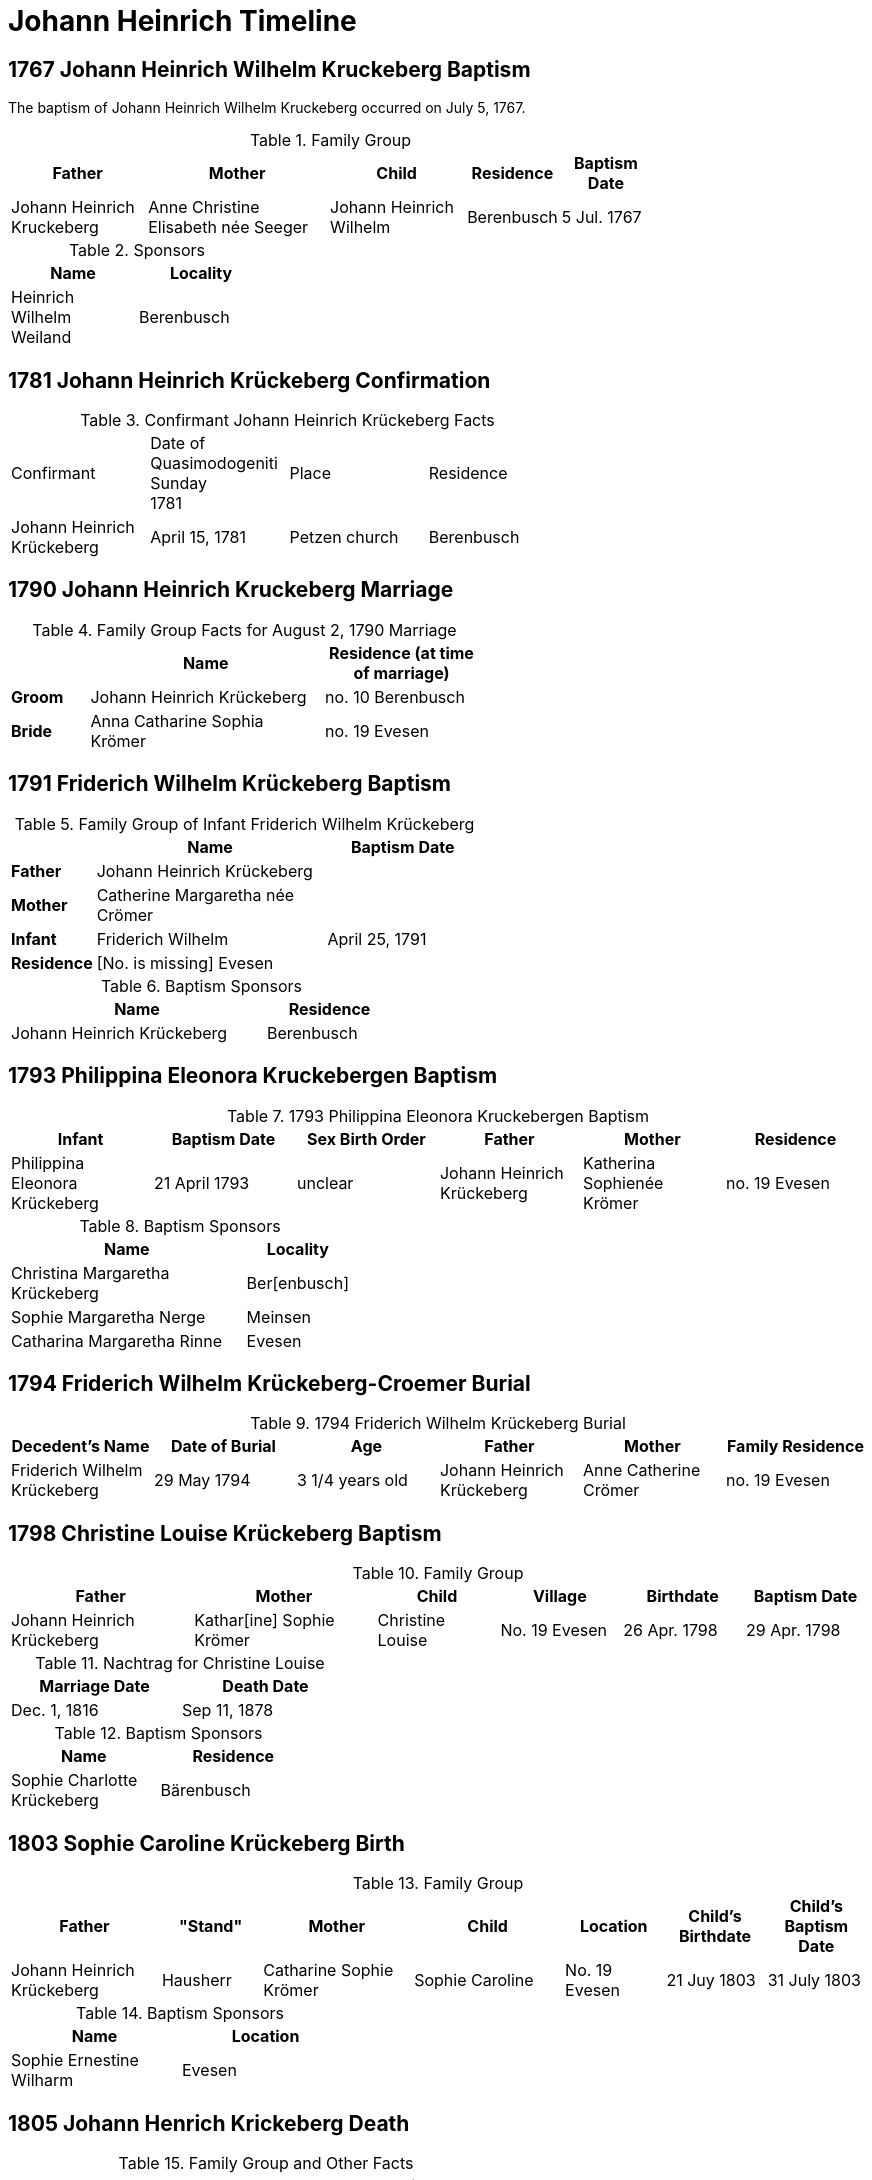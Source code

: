 = Johann Heinrich Timeline
:page-role: doc-width

== 1767 Johann Heinrich Wilhelm Kruckeberg Baptism

The baptism of Johann Heinrich Wilhelm Kruckeberg occurred on July 5, 1767. 

.Family Group
[%header,width="75%",cols="3,4,3,2,2"]
|===
|Father|Mother|Child|Residence|Baptism Date

|Johann Heinrich Kruckeberg|Anne Christine Elisabeth née Seeger|Johann Heinrich Wilhelm|Berenbusch|5 Jul. 1767
|===

.Sponsors
[%header,width="30%"]
|===
|Name|Locality

|Heinrich Wilhelm Weiland|Berenbusch
|===

== 1781 Johann Heinrich Krückeberg Confirmation

.Confirmant Johann Heinrich Krückeberg Facts
[width="65%"]
|===
|Confirmant|Date of Quasimodogeniti Sunday +
1781|Place|Residence

|Johann Heinrich Krückeberg|April 15, 1781|Petzen church|Berenbusch
|===

== 1790 Johann Heinrich Kruckeberg Marriage

.Family Group Facts for August 2, 1790 Marriage
[%header,cols="1,3,2",width="55%"]
|===
||Name|Residence (at time of marriage)

|*Groom*|Johann Heinrich Krückeberg|no. 10 Berenbusch

|*Bride*|Anna Catharine Sophia Krömer|no. 19 Evesen
|===

== 1791 Friderich Wilhelm Krückeberg Baptism

.Family Group of Infant Friderich Wilhelm Krückeberg
[cols="1,3,2",width="55%"]
|===
||Name|Baptism Date

|*Father*|Johann Heinrich Krückeberg|

|*Mother*|Catherine Margaretha née Crömer|

|*Infant*| Friderich Wilhelm | April 25, 1791

|*Residence*|[No. is missing] Evesen|
|===

.Baptism Sponsors
[cols="2,1",width="45%"]
|===
|Name|Residence

|Johann Heinrich Krückeberg|Berenbusch
|===

== 1793 Philippina Eleonora Kruckebergen Baptism

.1793 Philippina Eleonora Kruckebergen Baptism
|===
|Infant|Baptism Date|Sex Birth Order|Father|Mother|Residence

|Philippina Eleonora Krückeberg|21 April 1793|unclear|Johann Heinrich Krückeberg|Katherina Sophienée Krömer|no. 19 Evesen 
|===


.Baptism Sponsors
[width="40%"cols="3,1"]
|===
|Name|Locality

|Christina Margaretha Krückeberg|Ber[enbusch]

|Sophie Margaretha Nerge|Meinsen

|Catharina Margaretha Rinne|Evesen
|===

== 1794 Friderich Wilhelm Krückeberg-Croemer Burial

.1794 Friderich Wilhelm Krückeberg Burial
|===
|Decedent's Name|Date of Burial|Age|Father|Mother|Family Residence

|Friderich Wilhelm Krückeberg|29 May 1794|3 1/4  years old|Johann Heinrich Krückeberg|Anne Catherine Crömer|no. 19 Evesen
|===

== 1798 Christine Louise Krückeberg Baptism

.Family Group
[cols="3,3,2,2,2,2"]
|===
|Father|Mother|Child|Village|Birthdate|Baptism Date

|Johann Heinrich Krückeberg|Kathar[ine] Sophie Krömer|Christine Louise|No. 19 Evesen|26 Apr. 1798|29 Apr. 1798
|===

.Nachtrag for Christine Louise
[width="40%"]
|===
|Marriage Date|Death Date

|Dec. 1, 1816|Sep 11, 1878
|===

.Baptism Sponsors
[width="35%"]
|===
|Name|Residence

|Sophie Charlotte Krückeberg|Bärenbusch
|===
 
== 1803 Sophie Caroline Krückeberg Birth

.Family Group
[cols="3,2,3,3,2,2,2"]
|===
|Father|"Stand"|Mother|Child|Location|Child's Birthdate|Child's Baptism Date

|Johann Heinrich Krückeberg|Hausherr|Catharine Sophie Krömer|Sophie Caroline|No. 19 Evesen|21 Juy 1803|31 July 1803
|===

.Baptism Sponsors
[%header,width="40%"]
|===
|Name|Location

|Sophie Ernestine Wilharm|Evesen 
|===

== 1805 Johann Henrich Krickeberg Death

.Family Group and Other Facts
[%header,width="60%",cols="1,3,3"]
|===
|Relationship|Details|Residence +
(For mother: Place or Origin)

|*Father*|Joh[ann] Hen[rich] Kruckeberg |N . 10 Berenbusch

|*Mother*|Christine Rösener |Evesen (place of origin)

|*late Son*|Johann Henrich Krückeberg(deceased)|N. 19 Evesen
|===

.Decedent Facts
[%header,width="45%",cols="1,2"]]
|===
|Fact|Details

|*Decedent's Name*|Johann Henrich Krickberg

|*Occupation*| Colon (farmer)

|*Residence*|no. 19 Evesen

|*Marital Status*|married

|*Age*|38 (as of Mar. 18, 1805)

|*Cause of Death*|hemorrhage

|*Remarks*|He was a quiet true diligent [???] a very useful member of the parish

|*Survivors*|wife and 3 children
|===

== 1806 Philippine Louise Leonore Krückeberg Confirmation

.Confirmand's Family Group
[cols="3,3,3,2,2,2,2"]
|===
|Father|Mother|Child/Confirmand|Residence of the Father or the Mother|Child's Birthdate|Child's Birthplace|Date of Confirmation

|Johann	Heinrch Kruckeberg|Anne Cathrine Sophie née Krömer|Philippine Louise Leonore|no. 19 Evesen|21 April 1793|Evesen|20 March 30 1806
|===

== 1811 Christine Louise Krückeberg Confirmation

.Confirmand's Family Group
[cols="3,3,3,2,2,2"]
|===
|Father|Mother|Child/Confirmand|Address|Child's Birthdate|Date of Confirmation

|Johann Heinrich Krückeberg|Anne Sophie née Crömer|Christine Louise Krückeberg|no. 19 Evesen|26 April 1798|7 April 1811
|===

== 1812 Marie Philippine Krückeberg Marriage

[caption="Bride and Groom Facts for: "]
.Decmeber 1, 1816 Marriage
[cols="2,4,4,1,2",options="header",width="85%"]
|===
|        | Name     | Address (at time of marriage)|Age| Religion

| *Groom*|Friedrich Wilhelm Raulfing|No. 13 Bärenbusch +
(assumed. See note)|23|Lutheran

| *Bride*|Maria Philippine Krückeberg|no. 10 Bärenbusch +
(assumed. See Note)|18|Lutheran

|*Groom's Father*|Albert Raulfing (deceased)|No. 13 Bärenbusch||

|*Bride's Father*|Johann Heinrich Krückeberg|10 in Bärenbusch||
|===

[NOTE]
====
In 19th-century German church records:

* Individuals were often identified by village and house number associated with the head of household — usually the father.

* This applied to both deceased and living fathers, and often included professions (like "Leibzüchter") or inheritance status
(like "Anerbe").

* Even if the son or daughter still lived at that house, the address is still formally associated with the father in these
records.

====

.Nachträge for Groom Friedrich Wilhelm Raulfing
[width="35%"]
|===
|Birth|Death

|13 July 1788|5 Dec. 1859
|===

.Nachträge for Bride Marie Philippine Krückeberg 
[width="35%"]
|===
|Birth|Death

|1794 in Steinbergen|14 Feb. 1866
|===

.Facts for Groom Friedrich Wilhelm Raulfing's Father
[%header,width="35%"]
|===
|Name|Status|Address
 
|Albert Raulfing|Deceased|no. 13 Bärenbusch
|===

.Facts for Bride Marie Philippine Krückeberg's Father
[%header,width="45%"]
|===
|Name|Address|Status

|Johann Heinrich Krückeberg|10 in Bärenbusch |Pensioner allowed to live on the property
|===


== 1816 Christine Louise Krückeberg Marriage

[caption="Bride and Groom Facts for: "]
.Decmeber 1, 1816, Marriage of Christine Louise Krückeberg
[cols="2,4,3,2,1,1,2",options="header"]
|===
|        |Name|Address (at time of marriage)|Date of Marriage|Age| Legitimate +
Birth| Religion

| *Groom*|Johann Heinrich Klöpper|No. 22 Röcke|Dec. 1, 1816|29|Yes|Lutheran

| *Bride*|Maiden/virgin Christine Louise Krückeberg|No. 19 Evesen +
(assumed. See **Note** below)|Dec. 1, 1816|19|Yes|Lutheran

|*Groom's Father*|Albrecht Klöpper|no. 22 in Röcke||||

|*Bride's Father*|Johann Heinrich Krückeberg +
(deceased)|no. 19 Evese||||
|===

.Nachträge for Groom Johann Heinrich Klöpper
[width="35%"]
|===
|Baptism|Death

|10 Oct. 1790|25 Dec. 1853
|===

.Nachträge for Bride Christine Louise Krückeberg 
[width="35%"]
|===
|Birth|Death

|xref:petzen:petzen-band2-image71.adoc[26 April 1798]|11 Sept. 1878
|===

[NOTE]
====
The address of the bride is not actually given, only the adrress of her later father. She is described as:
....
Maiden Christine Louise Krückebergs, the surving daugher of the late Johann Heinrich Krückeberg n. 19 in Evesen
....
====

.Facts for Groom's Father
[%header,width="40%"]
|===
|Name|Address

|Albrecht Klöpper|no. 22 in Röcke
|===

.Facts for Bride's Late Father
[%header,width="60%"]
|===
|Name|Address|Status

|Johann Heinrich Krückeberg|no. 19 Evesen|Deceased
|===

== 1817 Sophie Caroline Krückeberg Confirmation

.Confirmand
[%header,cols="3,2,2,1,2",width="60%"]
|===
|Name|Date of Confirmation|Address|Approximate Age|Approximate Birth Year

|Sophie Caroline Krückeberg|6 April 1817|no. 19 Evesen|14|1802 to 1804
|===

== 1822 Philippine Louise Eleonore Krückeberg Marriage

[caption="Bride and Groom Facts for: "]
.12 March 1822 Marraige
[cols="1,3,2,1,3,2", options="header"]
|===
|        | Name             | Address (at time of marriage)  | Occupation     | Age | Religion

| *Groom*
|Widower Friedrich Wilhelm Drifftmeier|n. 19 Bärenbusch|Taglöhner|42|Lutheran

| *Bride*
|Maiden/virgin Philippine Louise Eleonore Kruckeberg|n. 19 Evesen +
(assumed address. See Note)|n/a|29|Lutheran

|*Bride's Father*|Heinrich Krückeberg +
(deceased)|n. 19 Evesen|||Lutheran
|===

[NOTE]
====
In 19th-century German church records:

* Individuals were often identified by village and house number associated with the head of household — usually the father.

* This applied to both deceased and living fathers, and often included professions (like "Leibzüchter") or inheritance status
(like "Anerbe").

* Even if the son or daughter still lived at that house, the address is still formally associated with the father in these
records.
====

.Bride Philippine Louise Eleonore Krückeberg's Father Facts
[%header,width="50%",cols="4,2,2,2"]
|===
|Name|Status|Dwelling|Religion

|Heinrich Krückeberg|deceased|n. 19 Evesen|Lutheran
|===

.Groom Friedrich Wilhelm Drifftmeier Facts
[%header,width="40%",cols="1,1"]
|===
|Person|Fact

|Friedrich Wilhelm Drifftmeier|Widower at time of marriage
|===

.What was a Taglöhner?
****
[NOTE]
====
A **Taglöhner** was an agricultural laborer who was paid on a daily basis, who likely worked
under a contract.
====

This was a very common status in rural German territories like Schaumburg-Lippe,
especially during population growth in the early 1800s, when there were too many
people and too little land to go around.
****

== 1822 Johann Heinrich Krückeberg Death

.Decedent
[%header,width=70%]
|===
|Name|Occupation/Status|Residence|Religion

|Johann Heinrich Krückeberg|Liebzüchter (see below)|no. 10 Bärenbusch|Lutheran
|===

.Decedent Facts 
[%header,width=85%]
|===
|Place of Death|Time and Date|Age|Cause of Death|Date of Burial|Place of Burial

|Bärenbusch|21 March 1822, 10 a.m.|78 years, 2 mo., 3 weeks|debility of old age|24 March 1822|Petzen
|===

.Survivors's Facts
[%header,width=20%]
|===
|Surivors

|2 sons
|===


.What is a Leibzüchter?
****
[NOTE]
====
The term **„Leibzüchter“** is an old and regionally specific German term, particularly used in areas
like Schaumburg-Lippe, that refers to a retired farmer who retains a life estate on a farm--someone
who has passed the working operation of the farm to a successor (usually a son) but continues to
live on the farm with guaranteed rights.

**Literal Breakdown**

* Leib = body (here meaning “for life”)

* Züchter = from ziehen, meaning “to cultivate,” “to rear,” or “to manage”

So, **“Leibzüchter”** literally means **“one who cultivates or resides for life”**, but idiomatically
it refers to a **retired farmer with lifelong residence rights.**

**Precise English Translations**

Depending on context, you could translate Leibzüchter as:

* “Retired farmer with life tenancy”

* “Life tenant farmer”

* “Former farm owner with lifelong residence rights”

* “Retired cultivator under a life estate”
====

**Historical and Legal Context**

In traditional German rural inheritance customs, especially under Anerbenrecht,
the farm was passed on intact to a single heir (the Anerbe). The parents would:

* Transfer ownership of the farm, and

* Retain the right to live on the property (often in a secondary house or part of the main house),

* Receive support (e.g. food, firewood, clothing, care), as laid out in a Leibgeding (a written contract of lifelong support).

A **Leibzüchter** was typically the father who had formally transferred the farm and now lived under the terms of the Leibgeding.
****

